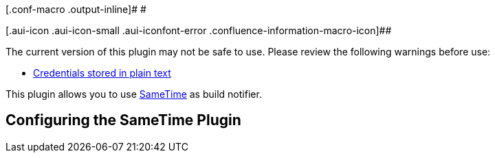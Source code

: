 [.conf-macro .output-inline]# #

[.aui-icon .aui-icon-small .aui-iconfont-error .confluence-information-macro-icon]##

The current version of this plugin may not be safe to use. Please review
the following warnings before use:

* https://jenkins.io/security/advisory/2019-04-03/#SECURITY-1090[Credentials
stored in plain text]

This plugin allows you to use
http://www.ibm.com/lotus/sametime[SameTime] as build notifier.

[[SameTimePlugin-ConfiguringtheSameTimePlugin]]
== Configuring the SameTime Plugin
